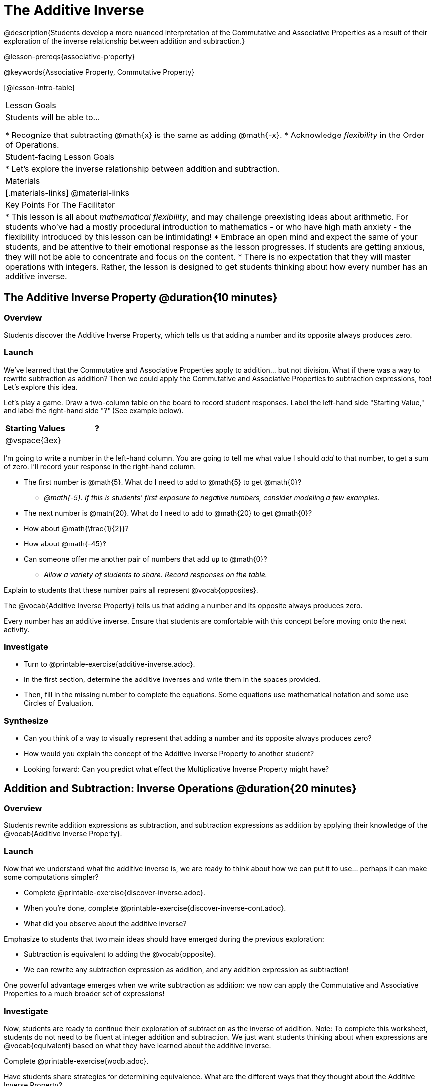 = The Additive Inverse

@description{Students develop a more nuanced interpretation of the Commutative and Associative Properties as a result of their exploration of the inverse relationship between addition and subtraction.}

@lesson-prereqs{associative-property}

@keywords{Associative Property, Commutative Property}

[@lesson-intro-table]
|===

| Lesson Goals
| Students will be able to...

* Recognize that subtracting @math{x} is the same as adding @math{-x}.
* Acknowledge _flexibility_ in the Order of Operations.

| Student-facing Lesson Goals
|

* Let's explore the inverse relationship between addition and subtraction.

| Materials
|[.materials-links]
@material-links

| Key Points For The Facilitator
|
* This lesson is all about __mathematical flexibility__, and may challenge preexisting ideas about arithmetic. For students who've had a mostly procedural introduction to mathematics - or who have high math anxiety - the flexibility introduced by this lesson can be intimidating!
* Embrace an open mind and expect the same of your students, and be attentive to their emotional response as the lesson progresses. If students are getting anxious, they will not be able to concentrate and focus on the content.
* There is no expectation that they will master operations with integers. Rather, the lesson is designed to get students thinking about how every number has an additive inverse.
|===

== The Additive Inverse Property @duration{10 minutes}

=== Overview

Students discover the Additive Inverse Property, which tells us that adding a number and its opposite always produces zero.

=== Launch

We’ve learned that the Commutative and Associative Properties apply to addition... but not division. What if there was a way to rewrite subtraction as addition? Then we could apply the Commutative and Associative Properties to subtraction expressions, too! Let’s explore this idea.

Let's play a game. Draw a two-column table on the board to record student responses. Label the left-hand side "Starting Value," and label the right-hand side "?" (See example below).

[cols="^1,^1", options="header"]
|===
| Starting Values		| ?
| @vspace{3ex}			|
|===


[.lesson-instruction]
--
I'm going to write a number in the left-hand column. You are going to tell me what value I should _add_ to that number, to get a sum of zero. I'll record your response in the right-hand column.

- The first number is @math{5}. What do I need to add to @math{5} to get @math{0}?
** _@math{-5}. If this is students' first exposure to negative numbers, consider modeling a few examples._
- The next number is @math{20}. What do I need to add to @math{20} to get @math{0}?
- How about @math{\frac{1}{2}}?
- How about @math{-45}?
- Can someone offer me another pair of numbers that add up to @math{0}?
** _Allow a variety of students to share. Record responses on the table._
--

Explain to students that these number pairs all represent @vocab{opposites}.

[.lesson-point]
The @vocab{Additive Inverse Property} tells us that adding a number and its opposite always produces zero.

Every number has an additive inverse. Ensure that students are comfortable with this concept before moving onto the next activity.

=== Investigate

[.lesson-instruction]
- Turn to @printable-exercise{additive-inverse.adoc}.
- In the first section, determine the additive inverses and write them in the spaces provided.
- Then, fill in the missing number to complete the equations. Some equations use mathematical notation and some use Circles of Evaluation.

=== Synthesize

- Can you think of a way to visually represent that adding a number and its opposite always produces zero?
- How would you explain the concept of the Additive Inverse Property to another student?
- Looking forward: Can you predict what effect the Multiplicative Inverse Property might have?

== Addition and Subtraction: Inverse Operations @duration{20 minutes}

=== Overview

Students rewrite addition expressions as subtraction, and subtraction expressions as addition by applying their knowledge of the @vocab{Additive Inverse Property}.


=== Launch

Now that we understand what the additive inverse is, we are ready to think about how we can put it to use... perhaps it can make some computations simpler?

[.lesson-instruction]
- Complete @printable-exercise{discover-inverse.adoc}.
- When you're done, complete @printable-exercise{discover-inverse-cont.adoc}.
- What did you observe about the additive inverse?

Emphasize to students that two main ideas should have emerged during the previous exploration:

- Subtraction is equivalent to adding the @vocab{opposite}.
- We can rewrite any subtraction expression as addition, and any addition expression as subtraction!

One powerful advantage emerges when we write subtraction as addition: we now can apply the Commutative and Associative Properties to a much broader set of expressions!

=== Investigate

Now, students are ready to continue their exploration of subtraction as the inverse of addition. Note: To complete this worksheet, students do not need to be fluent at integer addition and subtraction. We just want students thinking about when expressions are @vocab{equivalent} based on what they have learned about the additive inverse.

[.lesson-instruction]
Complete @printable-exercise{wodb.adoc}.

Have students share strategies for determining equivalence. What are the different ways that they thought about the Additive Inverse Property?

=== Synthesize

- Claire and Soraya want to write an equivalent expression for @math{22 - 30}. Claire studies the expression and announces that, because it involves subtraction, the Commutative Property cannot be applied. Is she correct?
- Soraya grabs a pencil and writes the following: @math{22 + -30}. She says, "There! I fixed it. Now we can apply the Commutative Property." Explain what Soraya did. Is she correct?
- Use the Additive Inverse Property to simplify this expression using mental computation: @math{3 + 96.8 - 42.74 - 96.8 + 7 - 3 + 42.74}

== The "Left-to-Right" Rule @duration{25 minutes}

=== Overview

Students examine whether rigid adherance to the "left-to-right" rule is needed when adding and subtracting.

=== Launch

[.lesson-instruction]
- Consider this expression: @math{10 + 9 - 4}
- What do we get when we simplify it to a single value?
** _15_
- How did you arrive at your answer?

Invite students to share their responses. Students will likely note the presence of addition and subtraction. They will also likely conclude that they must work from left to right to arrive at a correct result. This solving strategy can be represented by the Circle of Evaluation, below.

[.centered-image]
@show{(coe '(- (+ 10 9) 4))}

*But is it essential to solve from left to right?*

Ask if anyone opted to subtract _before_ adding. If so, invite them to share their method and then invite other students to weigh in. Have students evaluate the Circle of Evaluation below and then assess if it is equivalent to the Circle of Evaluation, above.

[.centered-image]
@show{(coe '(+ 10 (- 9 4)))}

We’ve learned that the Associative Property applies for expressions with only addition... not addition _and_ subtraction. Many of us have also learned that when an expression includes addition and subtraction, we must work from left to right. *So… what’s going on!?* It appears that we get the same result regardless of how we simplify this expression.

=== Investigate

Does subtracting _first_ work every time? Can we rearrange the groupings of any expression with both addition and subtraction? Let's investigate.

[.lesson-instruction]
--
- Turn to @printable-exercise{subtract-first-or-left-to-right.adoc}.
- There, you will test out the this algorithm on several different expressions to see if subtracting and then adding produces the correct result every time.
- What do you Notice? What do you Wonder?
- Why are we able to change the groupings for an expression like @math{10 + 9 - 4} ... but _not_ for an expression like @math{10 - 9 - 4}?
- Describe why the this "subtraction first" algorithm works. (Hint: Think about the @vocab{Additive Inverse Property}!)
--

Encourage students to think deeply about why this algorithm works – and if you’d like, invite them to consider and discuss why students all across the country are typically taught just one algorithm when, typically, there are an abundance to choose from!

Now, let's put our new knowledge to use! Project the problems below one at a time, and invite students to solve using mental math.

[.lesson-instruction]
--
Scan each problem to identify any additive inverses, then solve using mental computation.

- @math{4 + 5 + 97 - 4 + 3}
** _Solution: @math{105}_

- @math{9 + 17 + 41 - 17}
** _Solution: @math{50}_

- @math{67 - 104 + 937 - 67 + 104}
** _Solution: @math{937}_
--

=== Synthesize

- How did it feel to scan the problem, find any additive inverses, and then solve mentally?
- Did you like this new approach, or do you prefer solving left to right?
- How would you explain to another student why they do _not_ always need to solve from left to right when evaluating expressions with addition and subtraction.
- What are some advantages of solving left to right? What are some disadvantages?
